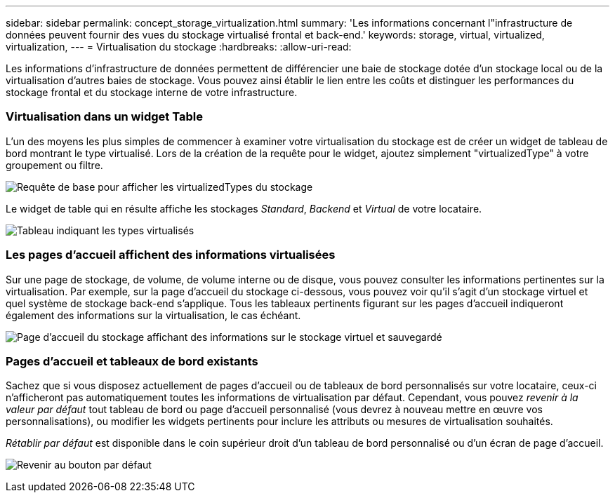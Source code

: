 ---
sidebar: sidebar 
permalink: concept_storage_virtualization.html 
summary: 'Les informations concernant l"infrastructure de données peuvent fournir des vues du stockage virtualisé frontal et back-end.' 
keywords: storage, virtual, virtualized, virtualization, 
---
= Virtualisation du stockage
:hardbreaks:
:allow-uri-read: 


[role="lead"]
Les informations d'infrastructure de données permettent de différencier une baie de stockage dotée d'un stockage local ou de la virtualisation d'autres baies de stockage. Vous pouvez ainsi établir le lien entre les coûts et distinguer les performances du stockage frontal et du stockage interne de votre infrastructure.



=== Virtualisation dans un widget Table

L'un des moyens les plus simples de commencer à examiner votre virtualisation du stockage est de créer un widget de tableau de bord montrant le type virtualisé. Lors de la création de la requête pour le widget, ajoutez simplement "virtualizedType" à votre groupement ou filtre.

image:StorageVirtualization_TableWidgetSettings.png["Requête de base pour afficher les virtualizedTypes du stockage"]

Le widget de table qui en résulte affiche les stockages _Standard_, _Backend_ et _Virtual_ de votre locataire.

image:StorageVirtualization_TableWidgetShowingVirtualizedTypes.png["Tableau indiquant les types virtualisés"]



=== Les pages d'accueil affichent des informations virtualisées

Sur une page de stockage, de volume, de volume interne ou de disque, vous pouvez consulter les informations pertinentes sur la virtualisation. Par exemple, sur la page d'accueil du stockage ci-dessous, vous pouvez voir qu'il s'agit d'un stockage virtuel et quel système de stockage back-end s'applique. Tous les tableaux pertinents figurant sur les pages d'accueil indiqueront également des informations sur la virtualisation, le cas échéant.

image:StorageVirtualization_StorageSummary.png["Page d'accueil du stockage affichant des informations sur le stockage virtuel et sauvegardé"]



=== Pages d'accueil et tableaux de bord existants

Sachez que si vous disposez actuellement de pages d'accueil ou de tableaux de bord personnalisés sur votre locataire, ceux-ci n'afficheront pas automatiquement toutes les informations de virtualisation par défaut. Cependant, vous pouvez _revenir à la valeur par défaut_ tout tableau de bord ou page d'accueil personnalisé (vous devrez à nouveau mettre en œuvre vos personnalisations), ou modifier les widgets pertinents pour inclure les attributs ou mesures de virtualisation souhaités.

_Rétablir par défaut_ est disponible dans le coin supérieur droit d'un tableau de bord personnalisé ou d'un écran de page d'accueil.

image:RevertToDefault.png["Revenir au bouton par défaut"]

